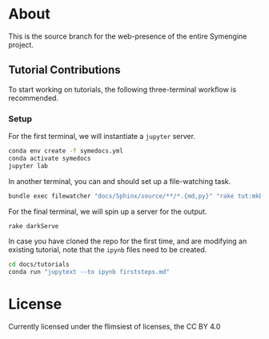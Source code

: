 * About
This is the source branch for the web-presence of the entire Symengine project.
** Tutorial Contributions
To start working on tutorials, the following three-terminal workflow is recommended.
*** Setup
For the first terminal, we will instantiate a ~jupyter~ server.
#+begin_src bash
conda env create -f symedocs.yml
conda activate symedocs
jupyter lab
#+end_src

In another terminal, you can and should set up a file-watching task.

#+begin_src bash
bundle exec filewatcher "docs/Sphinx/source/**/*.{md,py}" "rake tut:mkDocs[html,nix]"
#+end_src

For the final terminal, we will spin up a server for the output.
#+begin_src bash
rake darkServe
#+end_src

In case you have cloned the repo for the first time, and are modifying an existing tutorial, note that the ~ipynb~ files need to be created.
#+begin_src bash
cd docs/tutorials
conda run "jupytext --to ipynb firststeps.md"
#+end_src
* License
Currently licensed under the flimsiest of licenses, the CC BY 4.0
